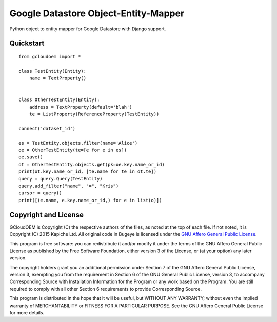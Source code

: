 Google Datastore Object-Entity-Mapper
=====================================
Python object to entity mapper for Google Datastore with Django support.

Quickstart
----------
::

    from gcloudoem import *

    class TestEntity(Entity):
        name = TextProperty()


    class OtherTestEntity(Entity):
        address = TextProperty(default='blah')
        te = ListProperty(ReferenceProperty(TestEntity))

    connect('dataset_id')

    es = TestEntity.objects.filter(name='Alice')
    oe = OtherTestEntity(te=[e for e in es])
    oe.save()
    ot = OtherTestEntity.objects.get(pk=oe.key.name_or_id)
    print(ot.key.name_or_id, [te.name for te in ot.te])
    query = query.Query(TestEntity)
    query.add_filter("name", "=", "Kris")
    cursor = query()
    print([(e.name, e.key.name_or_id,) for e in list(o)])

Copyright and License
---------------------
GCloudOEM is Copyright (C) the respective authors of the files, as noted at the top of each file. If not noted, it is
Copyright (C) 2015 Kapiche Ltd. All original code in Bugeye is licensed under the `GNU Affero General Public License
<http://scraper-helper.sourceforge.net/agpl-3.0.txt>`_.

This program is free software: you can redistribute it and/or modify it under the terms of the GNU Affero General Public
License as published by the Free Software Foundation, either version 3 of the License, or (at your option) any later
version.

The copyright holders grant you an additional permission under Section 7 of the GNU Affero General Public License,
version 3, exempting you from the requirement in Section 6 of the GNU General Public License, version 3, to accompany
Corresponding Source with Installation Information for the Program or any work based on the Program. You are still
required to comply with all other Section 6 requirements to provide Corresponding Source.

This program is distributed in the hope that it will be useful, but WITHOUT ANY WARRANTY; without even the implied
warranty of MERCHANTABILITY or FITNESS FOR A PARTICULAR PURPOSE. See the GNU Affero General Public License for more
details.
